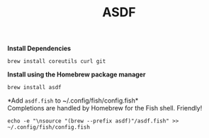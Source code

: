 #+TITLE: ASDF

*Install Dependencies*
#+begin_src fish
brew install coreutils curl git
#+end_src

*Install using the Homebrew package manager*
#+begin_src fish
brew install asdf
#+end_src

*Add ~asdf.fish~ to ~/.config/fish/config.fish*\\
Completions are handled by Homebrew for the Fish shell. Friendly!
#+begin_src fish
echo -e "\nsource "(brew --prefix asdf)"/asdf.fish" >> ~/.config/fish/config.fish
#+end_src
